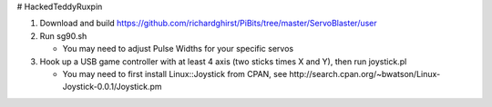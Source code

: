 # HackedTeddyRuxpin

1. Download and build https://github.com/richardghirst/PiBits/tree/master/ServoBlaster/user

#. Run sg90.sh

   - You may need to adjust Pulse Widths for your specific servos
   
#. Hook up a USB game controller with at least 4 axis (two sticks times X and Y), then run joystick.pl

   - You may need to first install Linux::Joystick from CPAN, see http://search.cpan.org/~bwatson/Linux-Joystick-0.0.1/Joystick.pm
